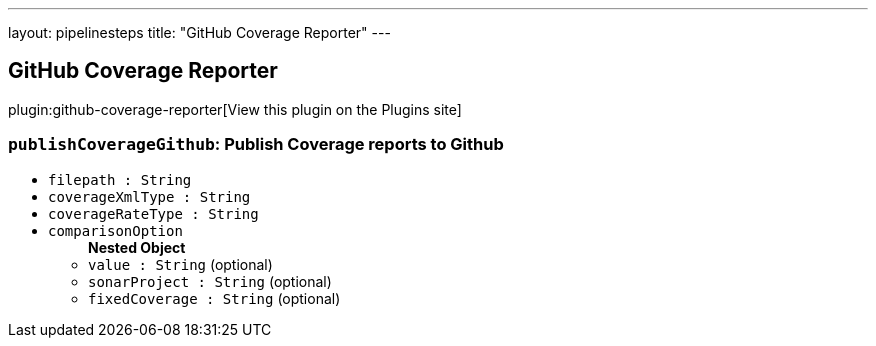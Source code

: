 ---
layout: pipelinesteps
title: "GitHub Coverage Reporter"
---

:notitle:
:description:
:author:
:email: jenkinsci-users@googlegroups.com
:sectanchors:
:toc: left
:compat-mode!:

== GitHub Coverage Reporter

plugin:github-coverage-reporter[View this plugin on the Plugins site]

=== `publishCoverageGithub`: Publish Coverage reports to Github
++++
<ul><li><code>filepath : String</code>
</li>
<li><code>coverageXmlType : String</code>
</li>
<li><code>coverageRateType : String</code>
</li>
<li><code>comparisonOption</code>
<ul><b>Nested Object</b>
<li><code>value : String</code> (optional)
</li>
<li><code>sonarProject : String</code> (optional)
</li>
<li><code>fixedCoverage : String</code> (optional)
</li>
</ul></li>
</ul>


++++
